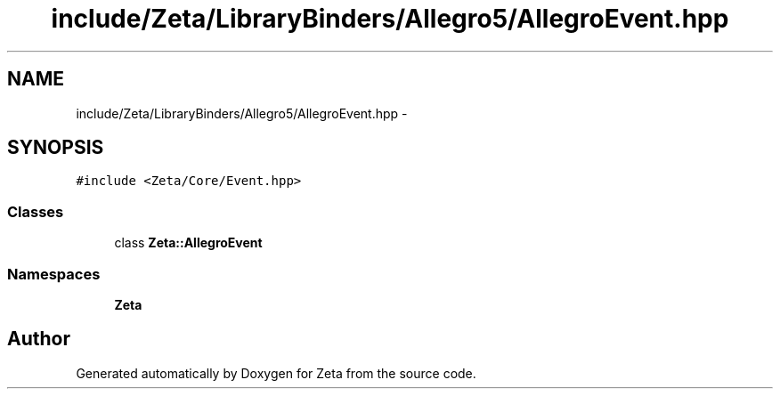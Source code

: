 .TH "include/Zeta/LibraryBinders/Allegro5/AllegroEvent.hpp" 3 "Wed Feb 10 2016" "Zeta" \" -*- nroff -*-
.ad l
.nh
.SH NAME
include/Zeta/LibraryBinders/Allegro5/AllegroEvent.hpp \- 
.SH SYNOPSIS
.br
.PP
\fC#include <Zeta/Core/Event\&.hpp>\fP
.br

.SS "Classes"

.in +1c
.ti -1c
.RI "class \fBZeta::AllegroEvent\fP"
.br
.in -1c
.SS "Namespaces"

.in +1c
.ti -1c
.RI " \fBZeta\fP"
.br
.in -1c
.SH "Author"
.PP 
Generated automatically by Doxygen for Zeta from the source code\&.
